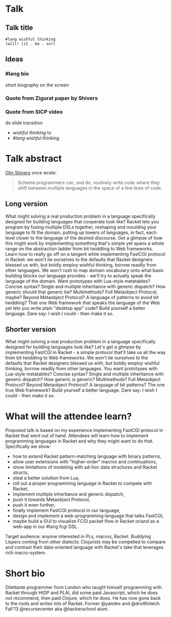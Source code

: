 
* Talk
:PROPERTIES:
:CATEGORY: RacketCon
:END:

** Talk title

#+begin_src racket
#lang wishful thinking
(will! (it . be . so))
#+end_src

** Ideas

*** #lang bio

short biography on the screen

*** Quote from Zigurat paper by Shivers

*** Quote from SICP video

do slide transition
- /wishful thinking/ to
- /#lang wishful thinking/



* Talk abstract

_Olin Shivers_ once wrote:

#+begin_quote
Scheme programmers can, and do, routinely write code where they shift between
multiple languages in the space of a few lines of code.
#+end_quote

** Long version

What might solving a real production problem in a language specifically designed
for building languages that cooperate look like? Racket lets you program by fusing
multiple DSLs together, reshaping and moulding your language to fit the domain,
putting up towers of languages, in fact, each level closer to the language of the
desired discourse. Get a glimpse of how this might work by implementing something
that's simple yet spans a whole range on the abstraction ladder from bit twiddling
to Web frameworks. Learn how to really go off on a tangent while implementing
FastCGI protocol in Racket: we won't tie ourselves to the defaults that Racket
designers blessed us with, but boldly employ wishful thinking, borrow readily from
other languages. We won't rush to map domain vocabulary onto what basic building
blocks our language provides - we'll try to actually speak the language of the
domain. Want prototypes with Lua-style metatables? Concise syntax? Single and
multiple inheritance with generic dispatch? How generic should that generic be?
Multimethods? Full Metaobject Protocol, maybe? Beyond Metaobject Protocol? A
language of patterns to avoid bit twiddling? That one Web framework that speaks
the language of the Web yet lets you write plain "desktop app" code? Build
yourself a better language. Dare say: I wish I could - then make it so.


** Shorter version

What might solving a real production problem in a language specifically designed
for building languages look like? Let's get a glimpse by implementing FastCGI in
Racket - a simple protocol that'll take us all the way from bit twiddling to Web
frameworks. We won't tie ourselves to the defaults that Racket designers blessed
us with, but boldly employ wishful thinking, borrow readily from other languages.
You want prototypes with Lua-style metatables? Concise syntax? Single and multiple
inheritance with generic dispatch? How generic is generic? Multimethods? Full
Metaobject Protocol? Beyond Metaobject Protocol? A language of bit patterns? The
one true Web framework? Build yourself a better language. Dare say: I wish I
could - then make it so.

* What will the attendee learn?

Proposed talk is based on my experience implementing FastCGI protocol in Racket
that went out of hand. Attendees will learn how to implement programming languages
in Racket and why they might want to do that. Specifically we show:
- how to extend Racket pattern-matching language with binary patterns,
- allow user extensions with "higher-order" macros and continuations,
- show limitations of modeling with ad-hoc data structures and Racket structs,
- steal a better solution from Lua,
- roll out a proper programming language in Racket to compete with Racket,
- implement multiple inheritance and generic dispatch,
- push it towards Metaobject Protocol,
- push it even further,
- finally implement FastCGI protocol in our language,
- design and implement a web-programming language that talks FastCGI,
- maybe build a GUI to visualize FCGI packet flow in Racket or/and as a web-app in
  our #lang fcgi DSL.

Target audience: anyone interested in PLs, macros, Racket. Buddying Lispers coming
from other dialects: Clojurists may be compelled to compare and contrast their
data-oriented language with Racket's take that leverages rich macro-system.

* Short bio

Dilettante programmer from London who taught himself programming with Racket
through HtDP and PLAI, did some paid Javascript, which he does not recommend, then
paid Clojure, which he does. He has now gone back to the roots and writes lots of
Racket. Former @yandex and @droitfintech. Fall'13 @recursecenter aka @hackerschool
alum.
